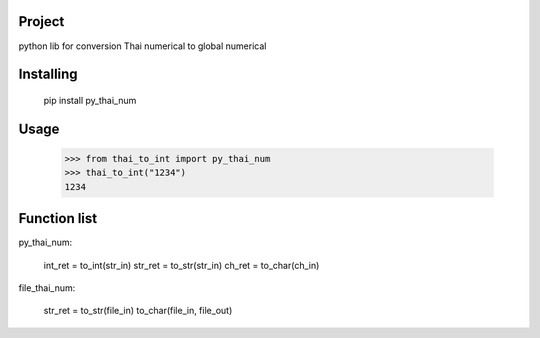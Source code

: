 Project
===============
python lib for conversion Thai numerical to global numerical

Installing
============

    pip install py_thai_num

Usage
=====

    >>> from thai_to_int import py_thai_num
    >>> thai_to_int("1234")
    1234

Function list
=====

py_thai_num:

    int_ret = to_int(str_in)
    str_ret = to_str(str_in)
    ch_ret = to_char(ch_in)

file_thai_num:

    str_ret = to_str(file_in)
    to_char(file_in, file_out)